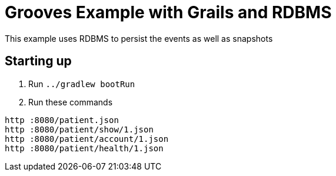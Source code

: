 = Grooves Example with Grails and RDBMS

This example uses RDBMS to persist the events as well as snapshots

== Starting up

. Run `../gradlew bootRun`
. Run these commands

[source,bash]
----
http :8080/patient.json
http :8080/patient/show/1.json
http :8080/patient/account/1.json
http :8080/patient/health/1.json
----